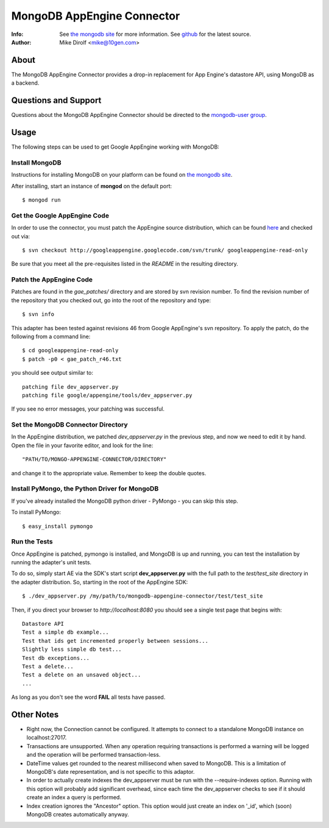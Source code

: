 
===========================
MongoDB AppEngine Connector
===========================
:Info: See `the mongodb site <http://www.mongodb.org>`_ for more  information.  See `github <http://github.com/mongodb/mongo-appengine-connector/tree>`_ for the latest source.
:Author: Mike Dirolf <mike@10gen.com>

About
=====
The MongoDB AppEngine Connector provides a drop-in replacement for App Engine's
datastore API, using MongoDB as a backend.

Questions and Support
=====================

Questions about the MongoDB AppEngine Connector should be directed to the `mongodb-user
group <http://groups.google.com/group/mongodb-user>`_.

Usage
=====

The following steps can be used to get Google AppEngine working with MongoDB:

Install MongoDB
---------------

Instructions for installing MongoDB on your platform can be found on `the mongodb site <http://www.mongodb.org>`_.

After installing, start an instance of **mongod** on the default port::

  $ mongod run

Get the Google AppEngine Code
-----------------------------

In order to use the connector, you must patch the AppEngine source distribution, which can
be found `here <http://code.google.com/p/googleappengine>`_ and checked out via::

  $ svn checkout http://googleappengine.googlecode.com/svn/trunk/ googleappengine-read-only

Be sure that you meet all the pre-requisites listed in the *README* in the resulting
directory.

Patch the AppEngine Code
------------------------

Patches are found in the *gae_patches/* directory and are stored by
svn revision number.  To find the revision number of the repository
that you checked out, go into the root of the repository and type::

  $ svn info

This adapter has been tested against revisions 46 from Google
AppEngine's svn repository. To apply the patch, do
the following from a command line::

  $ cd googleappengine-read-only
  $ patch -p0 < gae_patch_r46.txt

you should see output similar to::

  patching file dev_appserver.py
  patching file google/appengine/tools/dev_appserver.py

If you see no error messages, your patching was successful.

Set the MongoDB Connector Directory
-----------------------------------

In the AppEngine distribution, we patched *dev_appserver.py* in the previous step, and now we
need to edit it by hand.  Open the file in your favorite editor, and look for the line::

  "PATH/TO/MONGO-APPENGINE-CONNECTOR/DIRECTORY"

and change it to the appropriate value.  Remember to keep the double quotes.

Install PyMongo, the Python Driver for MongoDB
----------------------------------------------

If you've already installed the MongoDB python driver - PyMongo - you can skip this step.

To install PyMongo::

  $ easy_install pymongo

Run the Tests
-------------

Once AppEngine is patched, pymongo is installed, and MongoDB is up and running, you can test
the installation by running the adapter's unit tests.

To do so, simply start AE via the SDK's start script **dev_appserver.py** with the full path to the
*test/test_site* directory in the adapter distribution.  So, starting in the root of the
AppEngine SDK::

  $ ./dev_appserver.py /my/path/to/mongodb-appengine-connector/test/test_site

Then, if you direct your browser to *http://localhost:8080* you should see a single test
page that begins with::

  Datastore API
  Test a simple db example...
  Test that ids get incremented properly between sessions...
  Slightly less simple db test...
  Test db exceptions...
  Test a delete...
  Test a delete on an unsaved object...
  ...

As long as you don't see the word **FAIL** all tests have passed.

Other Notes
===========

- Right now, the Connection cannot be configured. It attempts to
  connect to a standalone MongoDB instance on localhost:27017.

- Transactions are unsupported. When any operation requiring
  transactions is performed a warning will be logged and the operation
  will be performed transaction-less.

- DateTime values get rounded to the nearest millisecond when saved to
  MongoDB. This is a limitation of MongoDB's date representation, and is
  not specific to this adaptor.

- In order to actually create indexes the dev_appserver must be run with
  the --require-indexes option. Running with this option will probably
  add significant overhead, since each time the dev_appserver checks to
  see if it should create an index a query is performed.

- Index creation ignores the "Ancestor" option. This option would just create an
  index on '_id', which (soon) MongoDB creates automatically anyway.
